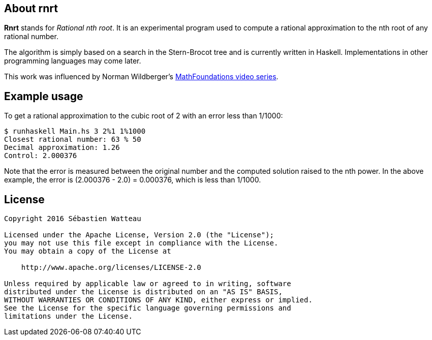 == About rnrt

*Rnrt* stands for _Rational nth root_.
It is an experimental program used to compute a rational approximation to the nth root of any rational number.

The algorithm is simply based on a search in the Stern-Brocot tree and is currently written in Haskell.
Implementations in other programming languages may come later.

This work was influenced by Norman Wildberger's link:https://www.youtube.com/user/njwildberger[MathFoundations video series].

== Example usage

To get a rational approximation to the cubic root of 2 with an error less than 1/1000:

----
$ runhaskell Main.hs 3 2%1 1%1000
Closest rational number: 63 % 50
Decimal approximation: 1.26
Control: 2.000376
----

Note that the error is measured between the original number and the computed solution raised to the nth power.
In the above example, the error is (2.000376 - 2.0) = 0.000376, which is less than 1/1000.

== License

----
Copyright 2016 Sébastien Watteau

Licensed under the Apache License, Version 2.0 (the "License");
you may not use this file except in compliance with the License.
You may obtain a copy of the License at

    http://www.apache.org/licenses/LICENSE-2.0

Unless required by applicable law or agreed to in writing, software
distributed under the License is distributed on an "AS IS" BASIS,
WITHOUT WARRANTIES OR CONDITIONS OF ANY KIND, either express or implied.
See the License for the specific language governing permissions and
limitations under the License.
----
